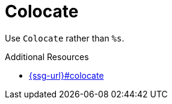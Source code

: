 :navtitle: Colocate
:keywords: reference, rule, Colocate

= Colocate

Use `Colocate` rather than `%s`.

.Additional Resources

* link:{ssg-url}#colocate[]

